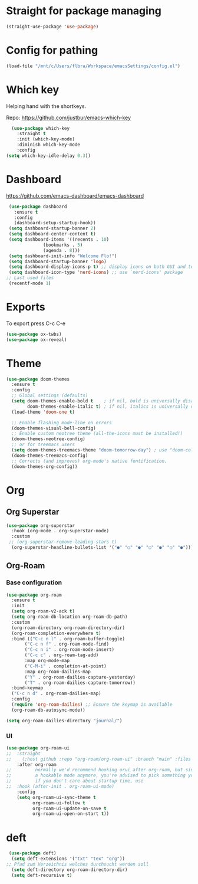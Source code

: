 * Straight for package managing
#+BEGIN_SRC emacs-lisp 
(straight-use-package 'use-package)
#+END_SRC

* Config for pathing 
#+BEGIN_SRC emacs-lisp 
(load-file "/mnt/c/Users/flbra/Workspace/emacsSettings/config.el")
#+END_SRC

* Which key
Helping hand with the shortkeys.

Repo: https://github.com/justbur/emacs-which-key

#+BEGIN_SRC emacs-lisp 
   (use-package which-key
     :straight t
	 :init (which-key-mode)
	 :diminish which-key-mode
	 :config
 (setq which-key-idle-delay 0.3))
#+END_SRC

* Dashboard
https://github.com/emacs-dashboard/emacs-dashboard

#+BEGIN_SRC emacs-lisp 
 (use-package dashboard
   :ensure t
   :config
   (dashboard-setup-startup-hook))
 (setq dashboard-startup-banner 2)
 (setq dashboard-center-content t)
 (setq dashboard-items '((recents . 10)
 			  (bookmarks . 5)
 			  (agenda . 8)))
 (setq dashboard-init-info "Welcome Flo!")
 (setq dashboard-startup-banner 'logo)
 (setq dashboard-display-icons-p t) ;; display icons on both GUI and terminal
 (setq dashboard-icon-type 'nerd-icons) ;; use `nerd-icons' package
;; Last used files
 (recentf-mode 1)
#+END_SRC

* Exports
To export press C-c C-e
#+BEGIN_SRC emacs-lisp 
(use-package ox-twbs)
(use-package ox-reveal)
#+END_SRC

* Theme
#+begin_src emacs-lisp
(use-package doom-themes
  :ensure t
  :config
  ;; Global settings (defaults)
  (setq doom-themes-enable-bold t    ; if nil, bold is universally disabled
        doom-themes-enable-italic t) ; if nil, italics is universally disabled
  (load-theme 'doom-one t)

  ;; Enable flashing mode-line on errors
  (doom-themes-visual-bell-config)
  ;; Enable custom neotree theme (all-the-icons must be installed!)
  (doom-themes-neotree-config)
  ;; or for treemacs users
  (setq doom-themes-treemacs-theme "doom-tomorrow-day") ; use "doom-colors" for less minimal icon theme
  (doom-themes-treemacs-config)
  ;; Corrects (and improves) org-mode's native fontification.
  (doom-themes-org-config))
#+end_src
* Org
** Org Superstar
#+begin_src emacs-lisp
(use-package org-superstar
  :hook (org-mode . org-superstar-mode)
  :custom
 ;; (org-superstar-remove-leading-stars t)
  (org-superstar-headline-bullets-list '("●" "○" "●" "○" "●" "○" "●")))  
#+end_src
** Org-Roam
*** Base configuration
#+BEGIN_SRC emacs-lisp 
(use-package org-roam
  :ensure t
  :init
  (setq org-roam-v2-ack t)
  (setq org-roam-db-location org-roam-db-path)
  :custom
  (org-roam-directory org-roam-directory-dir)
  (org-roam-completion-everywhere t)
  :bind (("C-c n l" . org-roam-buffer-toggle)
	   ("C-c n f" . org-roam-node-find)
	   ("C-c n i" . org-roam-node-insert)
	   ("C-c c" . org-roam-tag-add)
	   :map org-mode-map
	   ("C-M-i" . completion-at-point)
	   :map org-roam-dailies-map
	   ("Y" . org-roam-dailies-capture-yesterday)
	   ("T" . org-roam-dailies-capture-tomorrow))
  :bind-keymap
  ("C-c n d" . org-roam-dailies-map)
  :config
  (require 'org-roam-dailies) ;; Ensure the keymap is available
  (org-roam-db-autosync-mode))
	
(setq org-roam-dailies-directory "journal/")
#+END_SRC

*** UI 
#+BEGIN_SRC emacs-lisp 
(use-package org-roam-ui
;;  :straight
;;    (:host github :repo "org-roam/org-roam-ui" :branch "main" :files ("*.el" "out"))
    :after org-roam
;;         normally we'd recommend hooking orui after org-roam, but since org-roam does not have
;;         a hookable mode anymore, you're advised to pick something yourself
;;         if you don't care about startup time, use
;;  :hook (after-init . org-roam-ui-mode)
    :config
    (setq org-roam-ui-sync-theme t
          org-roam-ui-follow t
          org-roam-ui-update-on-save t
          org-roam-ui-open-on-start t))
#+END_SRC

* deft
#+begin_src emacs-lisp
 (use-package deft)
  (setq deft-extensions '("txt" "tex" "org"))
;; Pfad zum Verzeichnis welches durchsucht werden soll
  (setq deft-directory org-roam-directory-dir)
  (setq deft-recursive t)
#+end_src
